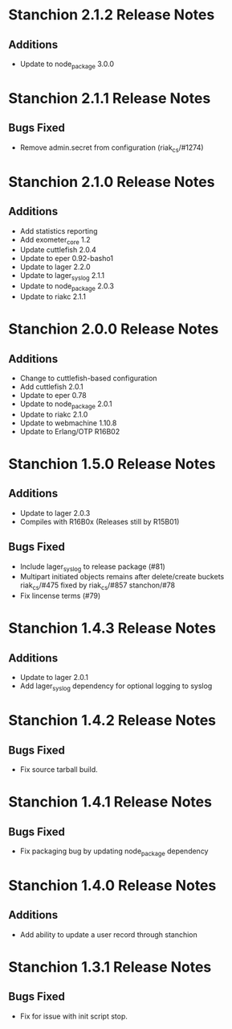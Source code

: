 * Stanchion 2.1.2 Release Notes
** Additions
- Update to node_package 3.0.0
* Stanchion 2.1.1 Release Notes
** Bugs Fixed
- Remove admin.secret from configuration (riak_cs/#1274)
* Stanchion 2.1.0 Release Notes
** Additions
- Add statistics reporting
- Add exometer_core 1.2
- Update cuttlefish 2.0.4
- Update to eper 0.92-basho1
- Update to lager 2.2.0
- Update to lager_syslog 2.1.1
- Update to node_package 2.0.3
- Update to riakc 2.1.1
* Stanchion 2.0.0 Release Notes
** Additions
- Change to cuttlefish-based configuration
- Add cuttlefish 2.0.1
- Update to eper 0.78 
- Update to node_package 2.0.1
- Update to riakc 2.1.0
- Update to webmachine 1.10.8
- Update to Erlang/OTP R16B02
* Stanchion 1.5.0 Release Notes
** Additions
- Update to lager 2.0.3
- Compiles with R16B0x (Releases still by R15B01)
** Bugs Fixed
- Include lager_syslog to release package (#81)
- Multipart initiated objects remains after delete/create buckets riak_cs/#475 fixed by riak_cs/#857 stanchon/#78
- Fix lincense terms (#79)
* Stanchion 1.4.3 Release Notes
** Additions
- Update to lager 2.0.1
- Add lager_syslog dependency for optional logging to syslog
* Stanchion 1.4.2 Release Notes
** Bugs Fixed
- Fix source tarball build.
* Stanchion 1.4.1 Release Notes
** Bugs Fixed
- Fix packaging bug by updating node_package dependency
* Stanchion 1.4.0 Release Notes
** Additions
- Add ability to update a user record through stanchion
* Stanchion 1.3.1 Release Notes
** Bugs Fixed
- Fix for issue with init script stop.
